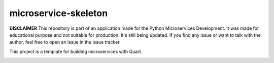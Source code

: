 microservice-skeleton
=====================

**DISCLAIMER** This repository is part of an application made for
the Python Microservices Development. It was made for educational
purpose and not suitable for production. It's still being updated.
If you find any issue or want to talk with the author, feel free to
open an issue in the issue tracker.


This project is a template for building microservices with Quart.

.. image:: https://coveralls.io/repos/github/PythonMicroservices/microservice-skeleton/badge.svg?branch=main
   :target: https://coveralls.io/github/PythonMicroservices/microservice-skeleton?branch=main

.. image:: https://github.com/PythonMicroservices/microservice-skeleton/workflows/Python%20Testing/badge.svg
   :target: https://github.com/PythonMicroservices/microservice-skeleton/actions

.. image:: https://readthedocs.org/projects/microservice/badge/?version=latest
   :target: https://microservice.readthedocs.io




